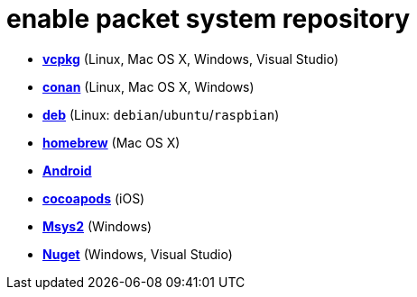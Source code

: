 = enable packet system repository

- link:enable_repo_vcpkg.adoc[**vcpkg**] (Linux, Mac OS X, Windows, Visual Studio)
- link:enable_repo_conan.adoc[**conan**] (Linux, Mac OS X, Windows)
- link:enable_repo_debian.adoc[**deb**] (Linux: `debian`/`ubuntu`/`raspbian`)
- link:enable_repo_homebrew.adoc[**homebrew**] (Mac OS X)
- link:enable_repo_android.adoc[**Android**]
- link:enable_repo_cocoapods.adoc[**cocoapods**] (iOS)
- link:enable_repo_msys2.adoc[**Msys2**] (Windows)
- link:enable_repo_nuget.adoc[**Nuget**] (Windows, Visual Studio)
